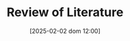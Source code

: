 :PROPERTIES:
:ID:       05b1426c-b748-4858-b937-adb441f10340
:END:
#+title:      Review of Literature
#+date:       [2025-02-02 dom 12:00]
#+filetags:   :placeholder:
#+identifier: 20250202T120026
#+OPTIONS: num:nil ^:{} toc:nil
